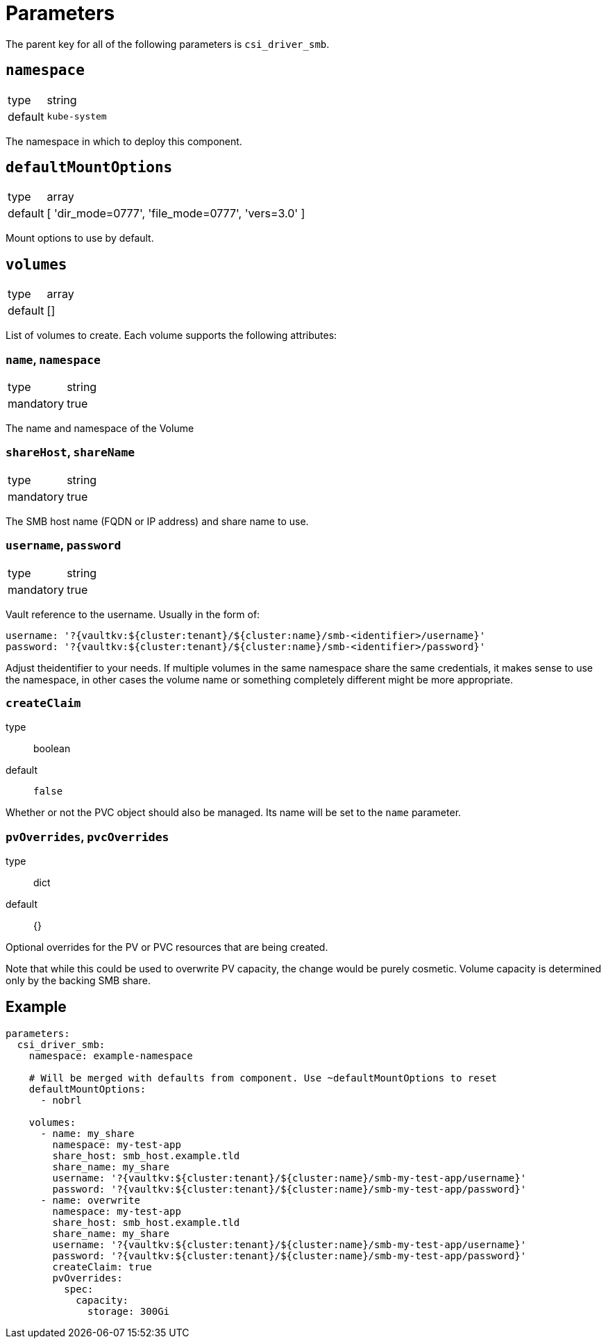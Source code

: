 = Parameters

The parent key for all of the following parameters is `csi_driver_smb`.

== `namespace`

[horizontal]
type:: string
default:: `kube-system`

The namespace in which to deploy this component.

== `defaultMountOptions`

[horizontal]
type:: array
default:: [ 'dir_mode=0777', 'file_mode=0777', 'vers=3.0' ]

Mount options to use by default.

== `volumes`

[horizontal]
type:: array
default:: []

List of volumes to create. Each volume supports the following attributes:

=== `name`, `namespace`

[horizontal]
type:: string
mandatory:: true

The name and namespace of the Volume

=== `shareHost`, `shareName`

[horizontal]
type:: string
mandatory:: true

The SMB host name (FQDN or IP address) and share name to use.

=== `username`, `password`

[horizontal]
type:: string
mandatory:: true

Vault reference to the username. Usually in the form of:

[source, yaml]
----
username: '?{vaultkv:${cluster:tenant}/${cluster:name}/smb-<identifier>/username}'
password: '?{vaultkv:${cluster:tenant}/${cluster:name}/smb-<identifier>/password}'
----

Adjust theidentifier to your needs. If multiple volumes in the same namespace share the same credentials, it makes sense to use the namespace, in other cases the volume name or something completely different might be more appropriate.

=== `createClaim`
type:: boolean
default:: `false`

Whether or not the PVC object should also be managed. Its name will be set to the `name` parameter.


=== `pvOverrides`, `pvcOverrides`

type:: dict
default:: {}

Optional overrides for the PV or PVC resources that are being created.

Note that while this could be used to overwrite PV capacity, the change would be purely cosmetic. Volume capacity is determined only by the backing SMB share.

== Example

[source,yaml]
----
parameters:
  csi_driver_smb:
    namespace: example-namespace

    # Will be merged with defaults from component. Use ~defaultMountOptions to reset
    defaultMountOptions:
      - nobrl

    volumes:
      - name: my_share
        namespace: my-test-app
        share_host: smb_host.example.tld
        share_name: my_share
        username: '?{vaultkv:${cluster:tenant}/${cluster:name}/smb-my-test-app/username}'
        password: '?{vaultkv:${cluster:tenant}/${cluster:name}/smb-my-test-app/password}'
      - name: overwrite
        namespace: my-test-app
        share_host: smb_host.example.tld
        share_name: my_share
        username: '?{vaultkv:${cluster:tenant}/${cluster:name}/smb-my-test-app/username}'
        password: '?{vaultkv:${cluster:tenant}/${cluster:name}/smb-my-test-app/password}'
        createClaim: true
        pvOverrides:
          spec:
            capacity:
              storage: 300Gi
----
